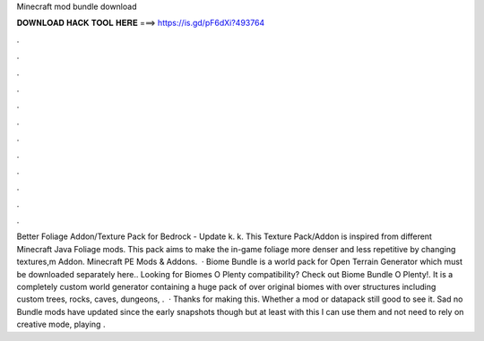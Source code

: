 Minecraft mod bundle download

𝐃𝐎𝐖𝐍𝐋𝐎𝐀𝐃 𝐇𝐀𝐂𝐊 𝐓𝐎𝐎𝐋 𝐇𝐄𝐑𝐄 ===> https://is.gd/pF6dXi?493764

.

.

.

.

.

.

.

.

.

.

.

.

Better Foliage Addon/Texture Pack for Bedrock - Update k. k. This Texture Pack/Addon is inspired from different Minecraft Java Foliage mods. This pack aims to make the in-game foliage more denser and less repetitive by changing textures,m Addon. Minecraft PE Mods & Addons.  · Biome Bundle is a world pack for Open Terrain Generator which must be downloaded separately here.. Looking for Biomes O Plenty compatibility? Check out Biome Bundle O Plenty!. It is a completely custom world generator containing a huge pack of over original biomes with over structures including custom trees, rocks, caves, dungeons, .  · Thanks for making this. Whether a mod or datapack still good to see it. Sad no Bundle mods have updated since the early snapshots though but at least with this I can use them and not need to rely on creative mode, playing .